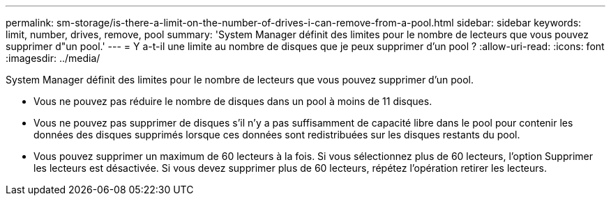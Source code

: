 ---
permalink: sm-storage/is-there-a-limit-on-the-number-of-drives-i-can-remove-from-a-pool.html 
sidebar: sidebar 
keywords: limit, number, drives, remove, pool 
summary: 'System Manager définit des limites pour le nombre de lecteurs que vous pouvez supprimer d"un pool.' 
---
= Y a-t-il une limite au nombre de disques que je peux supprimer d'un pool ?
:allow-uri-read: 
:icons: font
:imagesdir: ../media/


[role="lead"]
System Manager définit des limites pour le nombre de lecteurs que vous pouvez supprimer d'un pool.

* Vous ne pouvez pas réduire le nombre de disques dans un pool à moins de 11 disques.
* Vous ne pouvez pas supprimer de disques s'il n'y a pas suffisamment de capacité libre dans le pool pour contenir les données des disques supprimés lorsque ces données sont redistribuées sur les disques restants du pool.
* Vous pouvez supprimer un maximum de 60 lecteurs à la fois. Si vous sélectionnez plus de 60 lecteurs, l'option Supprimer les lecteurs est désactivée. Si vous devez supprimer plus de 60 lecteurs, répétez l'opération retirer les lecteurs.

